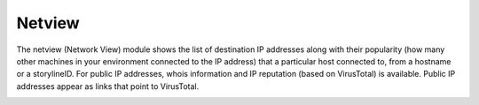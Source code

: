Netview
#######

The netview (Network View) module shows the list of destination IP addresses along with their popularity (how many other machines in your environment connected to the IP address) that a particular host connected to, from a hostname or a storylineID. For public IP addresses, whois information and IP reputation (based on VirusTotal) is available. Public IP addresses appear as links that point to VirusTotal.

.. image:: ../img/netview.png
  :width: 600
  :alt: img
